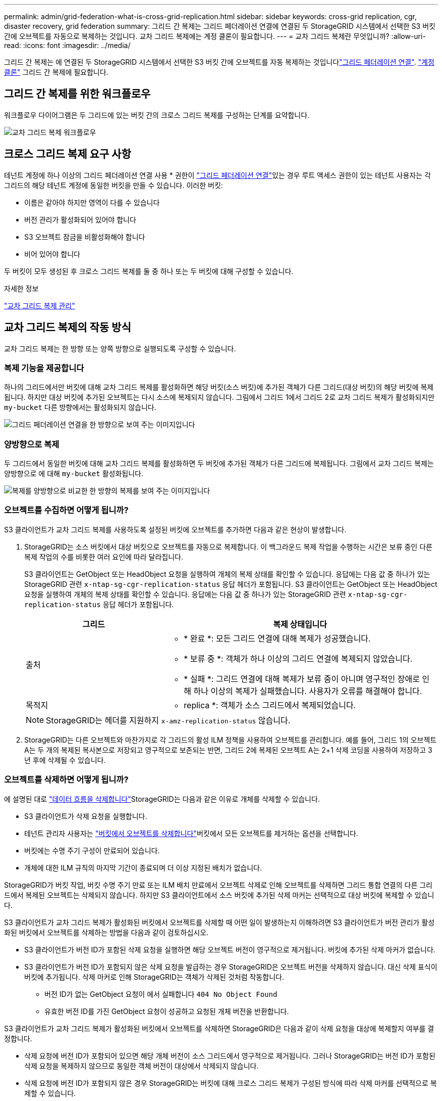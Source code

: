 ---
permalink: admin/grid-federation-what-is-cross-grid-replication.html 
sidebar: sidebar 
keywords: cross-grid replication, cgr, disaster recovery, grid federation 
summary: 그리드 간 복제는 그리드 페더레이션 연결에 연결된 두 StorageGRID 시스템에서 선택한 S3 버킷 간에 오브젝트를 자동으로 복제하는 것입니다. 교차 그리드 복제에는 계정 클론이 필요합니다. 
---
= 교차 그리드 복제란 무엇입니까?
:allow-uri-read: 
:icons: font
:imagesdir: ../media/


[role="lead"]
그리드 간 복제는 에 연결된 두 StorageGRID 시스템에서 선택한 S3 버킷 간에 오브젝트를 자동 복제하는 것입니다link:grid-federation-overview.html["그리드 페더레이션 연결"]. link:grid-federation-what-is-account-clone.html["계정 클론"] 그리드 간 복제에 필요합니다.



== 그리드 간 복제를 위한 워크플로우

워크플로우 다이어그램은 두 그리드에 있는 버킷 간의 크로스 그리드 복제를 구성하는 단계를 요약합니다.

image::../media/grid-federation-cgr-workflow.png[교차 그리드 복제 워크플로우]



== 크로스 그리드 복제 요구 사항

테넌트 계정에 하나 이상의 그리드 페더레이션 연결 사용 * 권한이 link:grid-federation-overview.html["그리드 페더레이션 연결"]있는 경우 루트 액세스 권한이 있는 테넌트 사용자는 각 그리드의 해당 테넌트 계정에 동일한 버킷을 만들 수 있습니다. 이러한 버킷:

* 이름은 같아야 하지만 영역이 다를 수 있습니다
* 버전 관리가 활성화되어 있어야 합니다
* S3 오브젝트 잠금을 비활성화해야 합니다
* 비어 있어야 합니다


두 버킷이 모두 생성된 후 크로스 그리드 복제를 둘 중 하나 또는 두 버킷에 대해 구성할 수 있습니다.

.자세한 정보
link:../tenant/grid-federation-manage-cross-grid-replication.html["교차 그리드 복제 관리"]



== 교차 그리드 복제의 작동 방식

교차 그리드 복제는 한 방향 또는 양쪽 방향으로 실행되도록 구성할 수 있습니다.



=== 복제 기능을 제공합니다

하나의 그리드에서만 버킷에 대해 교차 그리드 복제를 활성화하면 해당 버킷(소스 버킷)에 추가된 객체가 다른 그리드(대상 버킷)의 해당 버킷에 복제됩니다. 하지만 대상 버킷에 추가된 오브젝트는 다시 소스에 복제되지 않습니다. 그림에서 그리드 1에서 그리드 2로 교차 그리드 복제가 활성화되지만 `my-bucket` 다른 방향에서는 활성화되지 않습니다.

image::../media/grid-federation-cross-grid-replication-one-direction.png[그리드 페더레이션 연결을 한 방향으로 보여 주는 이미지입니다]



=== 양방향으로 복제

두 그리드에서 동일한 버킷에 대해 교차 그리드 복제를 활성화하면 두 버킷에 추가된 객체가 다른 그리드에 복제됩니다. 그림에서 교차 그리드 복제는 양방향으로 에 대해 `my-bucket` 활성화됩니다.

image::../media/grid-federation-cross-grid-replication.png[복제를 양방향으로 비교한 한 방향의 복제를 보여 주는 이미지입니다]



=== 오브젝트를 수집하면 어떻게 됩니까?

S3 클라이언트가 교차 그리드 복제를 사용하도록 설정된 버킷에 오브젝트를 추가하면 다음과 같은 현상이 발생합니다.

. StorageGRID는 소스 버킷에서 대상 버킷으로 오브젝트를 자동으로 복제합니다. 이 백그라운드 복제 작업을 수행하는 시간은 보류 중인 다른 복제 작업의 수를 비롯한 여러 요인에 따라 달라집니다.
+
S3 클라이언트는 GetObject 또는 HeadObject 요청을 실행하여 개체의 복제 상태를 확인할 수 있습니다. 응답에는 다음 값 중 하나가 있는 StorageGRID 관련 `x-ntap-sg-cgr-replication-status` 응답 헤더가 포함됩니다. S3 클라이언트는 GetObject 또는 HeadObject 요청을 실행하여 개체의 복제 상태를 확인할 수 있습니다. 응답에는 다음 값 중 하나가 있는 StorageGRID 관련 `x-ntap-sg-cgr-replication-status` 응답 헤더가 포함됩니다.

+
[cols="1a,2a"]
|===
| 그리드 | 복제 상태입니다 


 a| 
출처
 a| 
** * 완료 *: 모든 그리드 연결에 대해 복제가 성공했습니다.
** * 보류 중 *: 객체가 하나 이상의 그리드 연결에 복제되지 않았습니다.
** * 실패 *: 그리드 연결에 대해 복제가 보류 중이 아니며 영구적인 장애로 인해 하나 이상의 복제가 실패했습니다. 사용자가 오류를 해결해야 합니다.




 a| 
목적지
 a| 
* replica *: 객체가 소스 그리드에서 복제되었습니다.

|===
+

NOTE: StorageGRID는 헤더를 지원하지 `x-amz-replication-status` 않습니다.

. StorageGRID는 다른 오브젝트와 마찬가지로 각 그리드의 활성 ILM 정책을 사용하여 오브젝트를 관리합니다. 예를 들어, 그리드 1의 오브젝트 A는 두 개의 복제된 복사본으로 저장되고 영구적으로 보존되는 반면, 그리드 2에 복제된 오브젝트 A는 2+1 삭제 코딩을 사용하여 저장하고 3년 후에 삭제될 수 있습니다.




=== 오브젝트를 삭제하면 어떻게 됩니까?

에 설명된 대로 link:../primer/delete-data-flow.html["데이터 흐름을 삭제합니다"]StorageGRID는 다음과 같은 이유로 개체를 삭제할 수 있습니다.

* S3 클라이언트가 삭제 요청을 실행합니다.
* 테넌트 관리자 사용자는 link:../tenant/deleting-s3-bucket-objects.html["버킷에서 오브젝트를 삭제합니다"]버킷에서 모든 오브젝트를 제거하는 옵션을 선택합니다.
* 버킷에는 수명 주기 구성이 만료되어 있습니다.
* 개체에 대한 ILM 규칙의 마지막 기간이 종료되며 더 이상 지정된 배치가 없습니다.


StorageGRID가 버킷 작업, 버킷 수명 주기 만료 또는 ILM 배치 만료에서 오브젝트 삭제로 인해 오브젝트를 삭제하면 그리드 통합 연결의 다른 그리드에서 복제된 오브젝트는 삭제되지 않습니다. 하지만 S3 클라이언트에서 소스 버킷에 추가된 삭제 마커는 선택적으로 대상 버킷에 복제할 수 있습니다.

S3 클라이언트가 교차 그리드 복제가 활성화된 버킷에서 오브젝트를 삭제할 때 어떤 일이 발생하는지 이해하려면 S3 클라이언트가 버전 관리가 활성화된 버킷에서 오브젝트를 삭제하는 방법을 다음과 같이 검토하십시오.

* S3 클라이언트가 버전 ID가 포함된 삭제 요청을 실행하면 해당 오브젝트 버전이 영구적으로 제거됩니다. 버킷에 추가된 삭제 마커가 없습니다.
* S3 클라이언트가 버전 ID가 포함되지 않은 삭제 요청을 발급하는 경우 StorageGRID은 오브젝트 버전을 삭제하지 않습니다. 대신 삭제 표식이 버킷에 추가됩니다. 삭제 마커로 인해 StorageGRID는 객체가 삭제된 것처럼 작동합니다.
+
** 버전 ID가 없는 GetObject 요청이 에서 실패합니다 `404 No Object Found`
** 유효한 버전 ID를 가진 GetObject 요청이 성공하고 요청된 개체 버전을 반환합니다.




S3 클라이언트가 교차 그리드 복제가 활성화된 버킷에서 오브젝트를 삭제하면 StorageGRID은 다음과 같이 삭제 요청을 대상에 복제할지 여부를 결정합니다.

* 삭제 요청에 버전 ID가 포함되어 있으면 해당 개체 버전이 소스 그리드에서 영구적으로 제거됩니다. 그러나 StorageGRID는 버전 ID가 포함된 삭제 요청을 복제하지 않으므로 동일한 객체 버전이 대상에서 삭제되지 않습니다.
* 삭제 요청에 버전 ID가 포함되지 않은 경우 StorageGRID는 버킷에 대해 크로스 그리드 복제가 구성된 방식에 따라 삭제 마커를 선택적으로 복제할 수 있습니다.
+
** 삭제 마커(기본값)를 복제하도록 선택하면 삭제 마커가 소스 버킷에 추가되고 대상 버킷에 복제됩니다. 실제로 두 그리드에서 오브젝트가 삭제된 것으로 나타납니다.
** 삭제 마커를 복제하지 않도록 선택하면 삭제 마커가 소스 버킷에 추가되지만 대상 버킷에 복제되지 않습니다. 실제로 소스 그리드에서 삭제된 개체는 대상 그리드에서 삭제되지 않습니다.




그림에서 * Replicate delete marker * 는 * Yes * 로 설정되어 link:../tenant/grid-federation-manage-cross-grid-replication.html["교차 그리드 복제가 설정되었습니다"]있습니다. 버전 ID가 포함된 소스 버킷에 대한 삭제 요청은 대상 버킷에서 오브젝트를 삭제하지 않습니다. 버전 ID가 포함되지 않은 소스 버킷에 대한 삭제 요청은 대상 버킷에서 오브젝트를 삭제하는 것으로 나타납니다.

image::../media/grid-federation-cross-grid-replication-delete.png[두 그리드에 복제 클라이언트 삭제를 보여 주는 이미지입니다]


NOTE: 그리드 간에 객체 삭제를 동기화된 상태로 유지하려면 link:../s3/create-s3-lifecycle-configuration.html["S3 라이프사이클 구성"]양쪽 그리드에서 버킷을 생성합니다.



=== 암호화된 개체가 복제되는 방식

교차 그리드 복제를 사용하여 그리드 간에 오브젝트를 복제할 때 개별 오브젝트를 암호화하거나 기본 버킷 암호화를 사용하거나 그리드 전체 암호화를 구성할 수 있습니다. 버킷에 대해 교차 그리드 복제를 활성화하기 전이나 후에 기본 버킷 또는 그리드 전체 암호화 설정을 추가, 수정 또는 제거할 수 있습니다.

개별 오브젝트를 암호화하려면 소스 버킷에 오브젝트를 추가할 때 SSE(StorageGRID 관리 키가 있는 서버 측 암호화)를 사용할 수 있습니다.  `x-amz-server-side-encryption`요청 헤더를 사용하고 를 지정하십시오 `AES256`. 을 link:../s3/using-server-side-encryption.html["서버측 암호화를 사용합니다"]참조하십시오.


NOTE: SSE-C(고객이 제공한 키와 서버측 암호화)를 사용하는 것은 교차 그리드 복제의 경우 지원되지 않습니다. 수집 작업이 실패합니다.

버킷에 기본 암호화를 사용하려면 PutBucketEncryption 요청을 사용하고 `SSEAlgorithm` 매개 변수를 로 `AES256`설정합니다. 버킷 수준 암호화는 요청 헤더 없이 수집된 모든 객체에 `x-amz-server-side-encryption` 적용됩니다. 을 link:../s3/operations-on-buckets.html["버킷 작업"]참조하십시오.

그리드 수준 암호화를 사용하려면 * 저장된 오브젝트 암호화 * 옵션을 * AES-256 * 로 설정합니다. 그리드 수준 암호화는 버킷 수준에서 암호화되지 않거나 요청 헤더 없이 수집된 모든 오브젝트에 `x-amz-server-side-encryption` 적용됩니다. 을 link:../admin/changing-network-options-object-encryption.html["네트워크 및 개체 옵션을 구성합니다"]참조하십시오.


NOTE: SSE는 AES-128을 지원하지 않습니다. AES-128 * 옵션을 사용하여 소스 그리드에 대해 * Stored object encryption * 옵션을 활성화하면 AES-128 알고리즘 사용이 복제된 오브젝트로 전파되지 않습니다. 대신, 가능한 경우 복제된 객체는 대상의 기본 버킷 또는 그리드 레벨 암호화 설정을 사용합니다.

소스 객체를 암호화하는 방법을 결정할 때 StorageGRID는 다음 규칙을 적용합니다.

.  `x-amz-server-side-encryption`인제스트 헤더가 있는 경우 사용합니다.
. 수집 헤더가 없는 경우 구성된 경우 버킷 기본 암호화 설정을 사용합니다.
. 버킷 설정이 구성되지 않은 경우 그리드 전체 암호화 설정을 사용합니다(구성된 경우).
. 눈금 단위 설정이 없으면 소스 개체를 암호화하지 마십시오.


복제된 개체를 암호화하는 방법을 결정할 때 StorageGRID는 다음 규칙을 다음 순서로 적용합니다.

. 해당 개체에서 AES-128 암호화를 사용하지 않는 한 소스 객체와 동일한 암호화를 사용합니다.
. 소스 객체가 암호화되지 않았거나 AES-128을 사용하는 경우, 구성된 경우 대상 버킷의 기본 암호화 설정을 사용합니다.
. 대상 버킷에 암호화 설정이 없는 경우 구성된 경우 대상의 전체 그리드 암호화 설정을 사용합니다.
. 눈금 단위 설정이 없으면 대상 개체를 암호화하지 마십시오.




=== PutObjectTagging 및 DeleteObjectTagging은 지원되지 않습니다

PutObjectTagging 및 DeleteObjectTagging 요청은 교차 그리드 복제가 활성화된 버킷의 객체에 대해 지원되지 않습니다.

S3 클라이언트가 PutObjectTagging 또는 DeleteObjectTagging 요청을 실행하면 `501 Not Implemented` 이 반환됩니다. 메시지는 입니다 `Put(Delete) ObjectTagging is not available for buckets that have cross-grid replication configured`.



=== 분할된 객체가 복제되는 방식

소스 그리드의 최대 세그먼트 크기는 대상 그리드에 복제된 객체에 적용됩니다. 개체를 다른 그리드에 복제하면 소스 그리드의 * 최대 세그먼트 크기 * 설정(* 구성 * > * 시스템 * > * 스토리지 옵션 *)이 두 그리드에 모두 사용됩니다. 예를 들어 소스 그리드의 최대 세그먼트 크기가 1GB이고 대상 그리드의 최대 세그먼트 크기는 50MB라고 가정합니다. 소스 그리드에서 2GB 오브젝트를 수집하는 경우 해당 오브젝트는 두 개의 1GB 세그먼트로 저장됩니다. 또한 그리드의 최대 세그먼트 크기가 50MB인 경우에도 대상 그리드에 1GB 세그먼트 2개로 복제됩니다.
